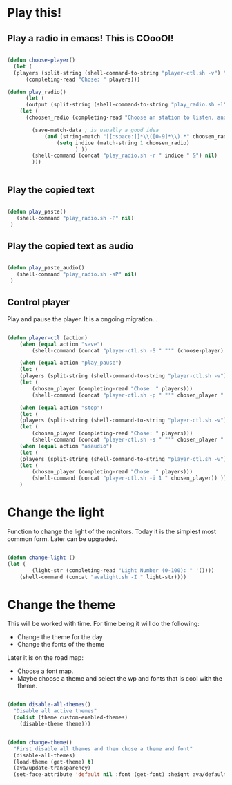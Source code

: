 #+title AVA Cool Stuffs
#+PROPERTY: header-args:emacs-lisp :tangle ./cool.el

* Play this!

** Play a radio in emacs! This is COooOl!

#+begin_src emacs-lisp

  (defun choose-player()
    (let (
    (players (split-string (shell-command-to-string "player-ctl.sh -v") "\n")))
        (completing-read "Chose: " players)))

  (defun play_radio()
        (let (
        (output (split-string (shell-command-to-string "play_radio.sh -l") "\n")))
      (let (
        (choosen_radio (completing-read "Choose an station to listen, and enjoy some good music." output)))

          (save-match-data ; is usually a good idea
              (and (string-match "[[:space:]]*\\([0-9]*\\).*" choosen_radio)
                  (setq indice (match-string 1 choosen_radio)
                        ) ))
          (shell-command (concat "play_radio.sh -r " indice " &") nil)
          )))


#+end_src


** Play the copied text

#+begin_src emacs-lisp

  (defun play_paste()
     (shell-command "play_radio.sh -P" nil)
   )

#+end_src


** Play the copied text as audio

#+begin_src emacs-lisp

  (defun play_paste_audio()
     (shell-command "play_radio.sh -sP" nil)
   )

#+end_src


** Control player

Play and pause the player. It is a ongoing migration...

#+begin_src emacs-lisp

(defun player-ctl (action)
    (when (equal action "save")
        (shell-command (concat "player-ctl.sh -S " "'" (choose-player) "'") nil))

    (when (equal action "play_pause")
    (let (
	(players (split-string (shell-command-to-string "player-ctl.sh -v") "\n")))
    (let (
	    (chosen_player (completing-read "Chose: " players)))
	    (shell-command (concat "player-ctl.sh -p " "'" chosen_player "'")) )))

    (when (equal action "stop")
    (let (
	(players (split-string (shell-command-to-string "player-ctl.sh -v") "\n")))
    (let (
	    (chosen_player (completing-read "Chose: " players)))
	    (shell-command (concat "player-ctl.sh -s " "'" chosen_player "'")) )))
    (when (equal action "asaudio")
    (let (
	(players (split-string (shell-command-to-string "player-ctl.sh -v") "\n")))
    (let (
	    (chosen_player (completing-read "Chose: " players)))
	    (shell-command (concat "player-ctl.sh -i 1 " chosen_player)) )))
    )

#+end_src

* Change the light

Function to change the light of the monitors. Today it is the simplest most common form. Later can be upgraded.

#+begin_src emacs-lisp

(defun change-light ()
(let (
        (light-str (completing-read "Light Number (0-100): " '())))
    (shell-command (concat "avalight.sh -I " light-str))))

#+end_src

* Change the theme

This will be worked with time. For time being it will do the following:
- Change the theme for the day
- Change the fonts of the theme

Later it is on the road map:
- Choose a font map.
- Maybe choose a theme and select the wp and fonts that is cool with the theme.


#+begin_src emacs-lisp

  (defun disable-all-themes()
    "Disable all active themes"
    (dolist (theme custom-enabled-themes)
      (disable-theme theme)))


  (defun change-theme()
    "First disable all themes and then chose a theme and font"
    (disable-all-themes)
    (load-theme (get-theme) t)
    (ava/update-transparency)
    (set-face-attribute 'default nil :font (get-font) :height ava/default-font-size))

#+end_src
